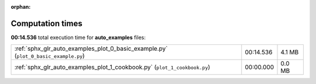 
:orphan:

.. _sphx_glr_auto_examples_sg_execution_times:

Computation times
=================
**00:14.536** total execution time for **auto_examples** files:

+-------------------------------------------------------------------------------------+-----------+--------+
| :ref:`sphx_glr_auto_examples_plot_0_basic_example.py` (``plot_0_basic_example.py``) | 00:14.536 | 4.1 MB |
+-------------------------------------------------------------------------------------+-----------+--------+
| :ref:`sphx_glr_auto_examples_plot_1_cookbook.py` (``plot_1_cookbook.py``)           | 00:00.000 | 0.0 MB |
+-------------------------------------------------------------------------------------+-----------+--------+
